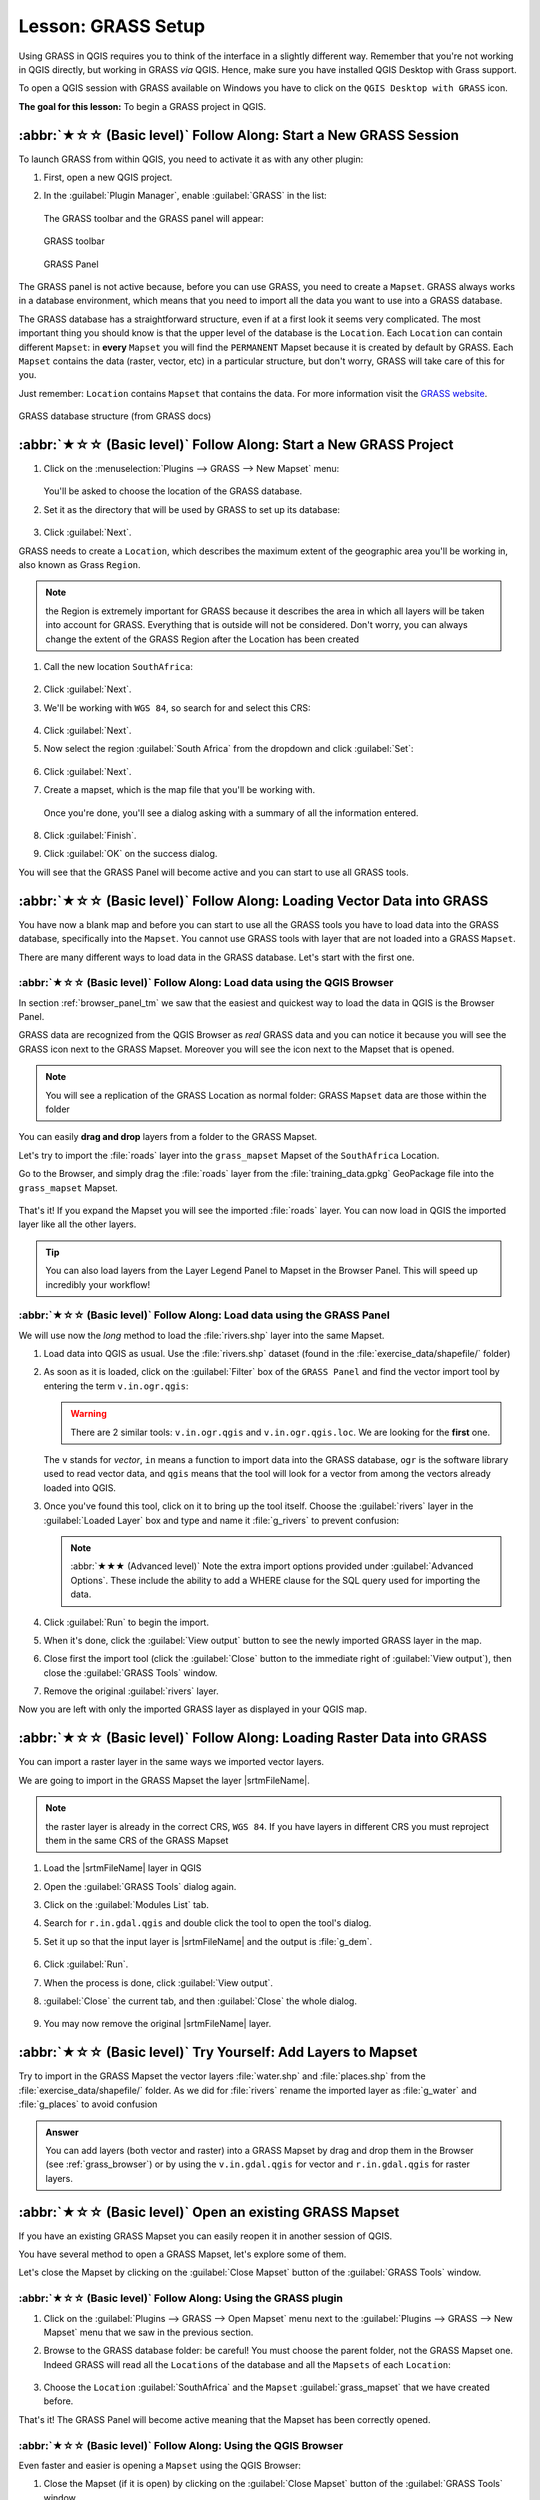 Lesson: GRASS Setup
===============================================================================

Using GRASS in QGIS requires you to think of the interface in a slightly
different way. Remember that you're not working in QGIS directly, but working
in GRASS *via* QGIS. Hence, make sure you have installed QGIS Desktop with
Grass support.

|win| To open a QGIS session with GRASS available on Windows you have to click
on the ``QGIS Desktop with GRASS`` icon.

**The goal for this lesson:** To begin a GRASS project in QGIS.

:abbr:`★☆☆ (Basic level)` Follow Along: Start a New GRASS Session
-------------------------------------------------------------------------------

To launch GRASS from within QGIS, you need to activate it as with any other
plugin:

#. First, open a new QGIS project.
#. In the :guilabel:`Plugin Manager`, enable :guilabel:`GRASS` in the list:

   .. figure:: img/enable_grass.png
      :align: center


   The GRASS toolbar and the GRASS panel will appear:

   .. figure:: img/grass_toolbar.png
      :align: center

      GRASS toolbar

   .. figure:: img/grass_panel.png
      :align: center

      GRASS Panel

The GRASS panel is not active because, before you can use GRASS, you need to
create a ``Mapset``. GRASS always works in a database environment, which means
that you need to import all the data you want to use into a GRASS database.

The GRASS database has a straightforward structure, even if at a first look it
seems very complicated. The most important thing you should know is that the
upper level of the database is the ``Location``. Each ``Location`` can contain
different ``Mapset``: in **every** ``Mapset`` you will find the ``PERMANENT``
Mapset because it is created by default by GRASS. Each ``Mapset`` contains the
data (raster, vector, etc) in a particular structure, but don't worry, GRASS will
take care of this for you.

Just remember: ``Location`` contains ``Mapset`` that contains the data. For more
information visit the `GRASS website <https://grass.osgeo.org/grass82/manuals/grass_database.html>`_.

.. figure:: img/grass_database.png
   :align: center

   GRASS database structure (from GRASS docs)

:abbr:`★☆☆ (Basic level)` Follow Along: Start a New GRASS Project
-------------------------------------------------------------------------------

#. Click on the :menuselection:`Plugins --> GRASS --> New Mapset` menu:

   .. figure:: img/grass_menu.png
      :align: center

   You'll be asked to choose the location of the GRASS database.

#. Set it as the directory that will be used by GRASS to set up its database:

   .. figure:: img/grass_folder.png
      :align: center

#. Click :guilabel:`Next`.

GRASS needs to create a ``Location``, which describes the maximum extent of the
geographic area you'll be working in, also known as Grass ``Region``.

.. note:: the Region is extremely important for GRASS because it describes the
  area in which all layers will be taken into account for GRASS. Everything
  that is outside will not be considered. Don't worry, you can always change the
  extent of the GRASS Region after the Location has been created

#. Call the new location ``SouthAfrica``:

   .. figure:: img/new_location.png
      :align: center

#. Click :guilabel:`Next`.
#. We'll be working with ``WGS 84``, so search for and select this CRS:

   .. figure:: img/wgs_84_selected.png
      :align: center

#. Click :guilabel:`Next`.
#. Now select the region :guilabel:`South Africa` from the dropdown and click
   :guilabel:`Set`:

   .. figure:: img/set_south_africa.png
      :align: center

#. Click :guilabel:`Next`.
#. Create a mapset, which is the map file that you'll be working with.

   .. figure:: img/grass_mapset.png
      :align: center

   Once you're done, you'll see a dialog asking with a summary of all the
   information entered.

   .. figure:: img/grass_final.png
     :align: center

#. Click :guilabel:`Finish`.
#. Click :guilabel:`OK` on the success dialog.

You will see that the GRASS Panel will become active and you can start to use
all GRASS tools.

:abbr:`★☆☆ (Basic level)` Follow Along: Loading Vector Data into GRASS
-------------------------------------------------------------------------------

You have now a blank map and before you can start to use all the GRASS tools
you have to load data into the GRASS database, specifically into the ``Mapset``.
You cannot use GRASS tools with layer that are not loaded into a GRASS ``Mapset``.

There are many different ways to load data in the GRASS database. Let's start
with the first one.


.. _grass_browser:

:abbr:`★☆☆ (Basic level)` Follow Along: Load data using the QGIS Browser
...............................................................................

In section :ref:`browser_panel_tm` we saw that the easiest and quickest way to
load the data in QGIS is the Browser Panel.

GRASS data are recognized from the QGIS Browser as *real* GRASS data and you can
notice it because you will see the GRASS icon next to the GRASS Mapset. Moreover
you will see the |grassMapsetOpen| icon next to the Mapset that is opened.

.. figure:: img/grass_browser.png
   :align: center

.. note:: You will see a replication of the GRASS Location as normal folder:
  GRASS ``Mapset`` data are those within the |grassLogo| folder

You can easily **drag and drop** layers from a folder to the GRASS Mapset.

Let's try to import the :file:`roads` layer into the ``grass_mapset`` Mapset
of the ``SouthAfrica`` Location.

Go to the Browser, and simply drag the :file:`roads` layer  from the
:file:`training_data.gpkg` GeoPackage file into the ``grass_mapset`` Mapset.

.. figure:: img/grass_browser_import.png
   :align: center

That's it! If you expand the Mapset you will see the imported :file:`roads`
layer. You can now load in QGIS the imported layer like all the other layers.

.. tip:: You can also load layers from the Layer Legend Panel to Mapset in the
  Browser Panel. This will speed up incredibly your workflow!


:abbr:`★☆☆ (Basic level)` Follow Along: Load data using the GRASS Panel
...............................................................................

We will use now the *long* method to load the :file:`rivers.shp` layer into the
same Mapset.

#. Load data into QGIS as usual. Use the :file:`rivers.shp` dataset (found in the
   :file:`exercise_data/shapefile/` folder)
#. As soon as it is loaded, click on the :guilabel:`Filter` box of the ``GRASS Panel``
   and find the vector import tool by entering the term ``v.in.ogr.qgis``:

   .. warning:: There are 2 similar tools: ``v.in.ogr.qgis`` and
     ``v.in.ogr.qgis.loc``. We are looking for the **first** one.

   .. figure:: img/grass_panel_import.png
      :align: center

   The ``v`` stands for *vector*, ``in`` means a function to import data into
   the GRASS database, ``ogr`` is the software library used to read vector data,
   and ``qgis`` means that the tool will look for a vector from among the vectors
   already loaded into QGIS.

#. Once you've found this tool, click on it to bring up the tool itself. Choose
   the :guilabel:`rivers` layer in the :guilabel:`Loaded Layer` box and type and
   name it :file:`g_rivers` to prevent confusion:

   .. figure:: img/grass_tool_selected.png
      :align: center

   .. note:: :abbr:`★★★ (Advanced level)` Note the extra import options provided under
    :guilabel:`Advanced Options`. These include the ability to add a WHERE
    clause for the SQL query used for importing the data.

#. Click :guilabel:`Run` to begin the import.
#. When it's done, click the :guilabel:`View output` button to see the newly
   imported GRASS layer in the map.
#. Close first the import tool (click the :guilabel:`Close` button to the
   immediate right of :guilabel:`View output`), then close the :guilabel:`GRASS
   Tools` window.
#. Remove the original :guilabel:`rivers` layer.

Now you are left with only the imported GRASS layer as displayed in your QGIS
map.

:abbr:`★☆☆ (Basic level)` Follow Along: Loading Raster Data into GRASS
-------------------------------------------------------------------------------

You can import a raster layer in the same ways we imported vector layers.

We are going to import in the GRASS Mapset the layer |srtmFileName|.

.. note:: the raster layer is already in the correct CRS, ``WGS 84``. If you
  have layers in different CRS you must reproject them in the same CRS of the
  GRASS Mapset


#. Load the |srtmFileName| layer in QGIS
#. Open the :guilabel:`GRASS Tools` dialog again.
#. Click on the :guilabel:`Modules List` tab.
#. Search for ``r.in.gdal.qgis`` and double click the tool to open the tool's
   dialog.
#. Set it up so that the input layer is |srtmFileName| and the output is :file:`g_dem`.

   .. figure:: img/g_dem_settings.png
      :align: center

#. Click :guilabel:`Run`.
#. When the process is done, click :guilabel:`View output`.
#. :guilabel:`Close` the current tab, and then :guilabel:`Close` the whole
   dialog.

   .. figure:: img/g_dem_result.png
      :align: center

#. You may now remove the original |srtmFileName| layer.


:abbr:`★☆☆ (Basic level)` Try Yourself: Add Layers to Mapset
-------------------------------------------------------------------------------
Try to import in the GRASS Mapset the vector layers :file:`water.shp` and
:file:`places.shp` from the :file:`exercise_data/shapefile/` folder. As we did
for :file:`rivers` rename the imported layer as :file:`g_water` and :file:`g_places`
to avoid confusion

.. admonition:: Answer
   :class: dropdown

   You can add layers (both vector and raster) into a GRASS Mapset by drag and
   drop them in the Browser (see :ref:`grass_browser`) or by using the
   ``v.in.gdal.qgis`` for vector and ``r.in.gdal.qgis`` for raster layers.

:abbr:`★☆☆ (Basic level)` Open an existing GRASS Mapset
-------------------------------------------------------------------------------
If you have an existing GRASS Mapset you can easily reopen it in another session
of QGIS.

You have several method to open a GRASS Mapset, let's explore some of them.

Let's close the Mapset by clicking on the :guilabel:`Close Mapset` button of the
:guilabel:`GRASS Tools` window.


:abbr:`★☆☆ (Basic level)` Follow Along: Using the GRASS plugin
...............................................................................

#. Click on the :guilabel:`Plugins --> GRASS --> Open Mapset` menu next to the
   :guilabel:`Plugins --> GRASS --> New Mapset` menu that we saw in the previous section.

#. Browse to the GRASS database folder: be careful! You must choose the parent folder,
   not the GRASS Mapset one. Indeed GRASS will read all the ``Locations`` of the
   database and all the ``Mapsets`` of each ``Location``:

   .. figure:: img/grass_open_mapset.png
      :align: center

#. Choose the ``Location`` :guilabel:`SouthAfrica` and the ``Mapset``
   :guilabel:`grass_mapset` that we have created before.

That's it! The GRASS Panel will become active meaning that the Mapset has been
correctly opened.


:abbr:`★☆☆ (Basic level)` Follow Along: Using the QGIS Browser
...............................................................................

Even faster and easier is opening a ``Mapset`` using the QGIS Browser:

#. Close the Mapset (if it is open) by clicking on the :guilabel:`Close Mapset`
   button of the :guilabel:`GRASS Tools` window.
#. In the QGIS Browser, browse to the folder of the GRASS database.
#. Right click on the Mapset (remember, the Mapset has the |grassLogo| GRASS icon
   next to it). You will see some options.
#. Click on :guilabel:`Open mapset`:

   .. figure:: img/grass_open_mapset_browser.png
      :align: center

The Mapset is now open and ready to use!

.. tip:: Right click on a GRASS Mapset offers you a lot of different settings.
  Try to explore them and see all the useful options.

In Conclusion
-------------------------------------------------------------------------------

The GRASS workflow for ingesting data is somewhat different from the QGIS
method because GRASS loads its data into a spatial database structure.
However, by using QGIS as a frontend, you can make the setup of a GRASS mapset
easier by using existing layers in QGIS as data sources for GRASS.

What's Next?
-------------------------------------------------------------------------------

Now that the data is imported into GRASS, we can look at the advanced analysis
operations that GRASS offers.


.. Substitutions definitions - AVOID EDITING PAST THIS LINE
   This will be automatically updated by the find_set_subst.py script.
   If you need to create a new substitution manually,
   please add it also to the substitutions.txt file in the
   source folder.

.. |grassLogo| image:: /static/common/grasslogo.png
   :width: 1.5em
.. |grassMapsetOpen| image:: /static/common/grass_mapset_open.png
   :width: 1.5em
.. |srtmFileName| replace:: :file:`srtm_41_19_4326.tif`
.. |win| image:: /static/common/win.png
   :width: 1em
